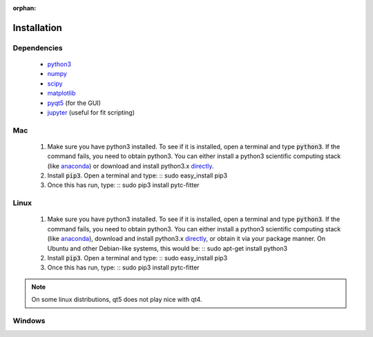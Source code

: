 :orphan:
============
Installation
============

Dependencies
------------
 + `python3 <https://www.python.org/downloads/release/python-3>`_
 + `numpy <http://www.numpy.org/>`_
 + `scipy <https://www.scipy.org/>`_
 + `matplotlib <http://matplotlib.org/>`_
 + `pyqt5 <http://pyqt.sourceforge.net/Docs/PyQt5/installation.html>`_ (for the GUI)
 + `jupyter <https://jupyter.org/>`_ (useful for fit scripting)

Mac
---

 1. Make sure you have python3 installed.  To see if it is installed, open a
    terminal and type :code:`python3`.  If the command fails, you need to obtain
    python3.  You can either install a python3 scientific computing stack (like
    `anaconda <https://www.continuum.io/downloads>`_) or download and install
    python3.x `directly <https://www.python.org/downloads/release/python-3>`_. 

 2. Install :code:`pip3`.  Open a terminal and type:
    ::
    sudo easy_install pip3

 3. Once this has run, type:
    ::
    sudo pip3 install pytc-fitter

Linux
-----
 
 1. Make sure you have python3 installed.  To see if it is installed, open a
    terminal and type :code:`python3`.  If the command fails, you need to obtain
    python3.  You can either install a python3 scientific computing stack (like
    `anaconda <https://www.continuum.io/downloads>`_), download and install
    python3.x `directly <https://www.python.org/downloads/release/python-3>`_,
    or obtain it via your package manner.  On Ubuntu and other Debian-like
    systems, this would be:
    :: 
    sudo apt-get install python3

 2. Install :code:`pip3`.  Open a terminal and type:
    ::
    sudo easy_install pip3

 3. Once this has run, type:
    ::
    sudo pip3 install pytc-fitter

.. note::
    On some linux distributions, qt5 does not play nice with qt4.  


Windows
-------


